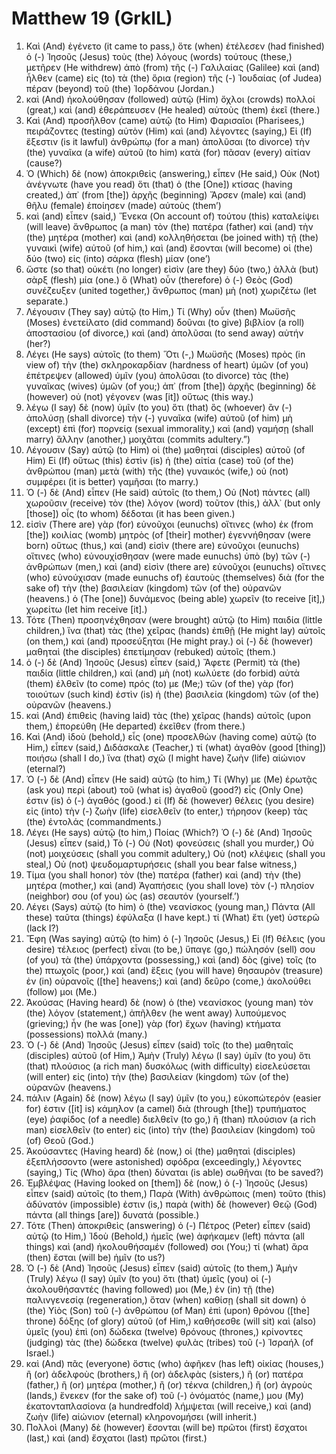 * Matthew 19 (GrkIL)
:PROPERTIES:
:ID: GrkIL/40-MAT19
:END:

1. Καὶ (And) ἐγένετο (it came to pass,) ὅτε (when) ἐτέλεσεν (had finished) ὁ (-) Ἰησοῦς (Jesus) τοὺς (the) λόγους (words) τούτους (these,) μετῆρεν (He withdrew) ἀπὸ (from) τῆς (-) Γαλιλαίας (Galilee) καὶ (and) ἦλθεν (came) εἰς (to) τὰ (the) ὅρια (region) τῆς (-) Ἰουδαίας (of Judea) πέραν (beyond) τοῦ (the) Ἰορδάνου (Jordan.)
2. καὶ (And) ἠκολούθησαν (followed) αὐτῷ (Him) ὄχλοι (crowds) πολλοί (great,) καὶ (and) ἐθεράπευσεν (He healed) αὐτοὺς (them) ἐκεῖ (there.)
3. Καὶ (And) προσῆλθον (came) αὐτῷ (to Him) Φαρισαῖοι (Pharisees,) πειράζοντες (testing) αὐτὸν (Him) καὶ (and) λέγοντες (saying,) Εἰ (If) ἔξεστιν (is it lawful) ἀνθρώπῳ (for a man) ἀπολῦσαι (to divorce) τὴν (the) γυναῖκα (a wife) αὐτοῦ (to him) κατὰ (for) πᾶσαν (every) αἰτίαν (cause?)
4. Ὁ (Which) δὲ (now) ἀποκριθεὶς (answering,) εἶπεν (He said,) Οὐκ (Not) ἀνέγνωτε (have you read) ὅτι (that) ὁ (the [One]) κτίσας (having created,) ἀπ᾽ (from [the]) ἀρχῆς (beginning) Ἄρσεν (male) καὶ (and) θῆλυ (female) ἐποίησεν (made) αὐτοὺς (them’)
5. καὶ (and) εἶπεν (said,) Ἕνεκα (On account of) τούτου (this) καταλείψει (will leave) ἄνθρωπος (a man) τὸν (the) πατέρα (father) καὶ (and) τὴν (the) μητέρα (mother) καὶ (and) κολληθήσεται (be joined with) τῇ (the) γυναικὶ (wife) αὐτοῦ (of him,) καὶ (and) ἔσονται (will become) οἱ (the) δύο (two) εἰς (into) σάρκα (flesh) μίαν (one’)
6. ὥστε (so that) οὐκέτι (no longer) εἰσὶν (are they) δύο (two,) ἀλλὰ (but) σὰρξ (flesh) μία (one.) ὃ (What) οὖν (therefore) ὁ (-) Θεὸς (God) συνέζευξεν (united together,) ἄνθρωπος (man) μὴ (not) χωριζέτω (let separate.)
7. Λέγουσιν (They say) αὐτῷ (to Him,) Τί (Why) οὖν (then) Μωϋσῆς (Moses) ἐνετείλατο (did command) δοῦναι (to give) βιβλίον (a roll) ἀποστασίου (of divorce,) καὶ (and) ἀπολῦσαι (to send away) αὐτήν (her?)
8. Λέγει (He says) αὐτοῖς (to them) Ὅτι (-,) Μωϋσῆς (Moses) πρὸς (in view of) τὴν (the) σκληροκαρδίαν (hardness of heart) ὑμῶν (of you) ἐπέτρεψεν (allowed) ὑμῖν (you) ἀπολῦσαι (to divorce) τὰς (the) γυναῖκας (wives) ὑμῶν (of you;) ἀπ᾽ (from [the]) ἀρχῆς (beginning) δὲ (however) οὐ (not) γέγονεν (was [it]) οὕτως (this way.)
9. λέγω (I say) δὲ (now) ὑμῖν (to you) ὅτι (that) ὃς (whoever) ἂν (-) ἀπολύσῃ (shall divorce) τὴν (-) γυναῖκα (wife) αὐτοῦ (of him) μὴ (except) ἐπὶ (for) πορνείᾳ (sexual immorality,) καὶ (and) γαμήσῃ (shall marry) ἄλλην (another,) μοιχᾶται (commits adultery.”)
10. Λέγουσιν (Say) αὐτῷ (to Him) οἱ (the) μαθηταί (disciples) αὐτοῦ (of Him) Εἰ (If) οὕτως (this) ἐστὶν (is) ἡ (the) αἰτία (case) τοῦ (of the) ἀνθρώπου (man) μετὰ (with) τῆς (the) γυναικός (wife,) οὐ (not) συμφέρει (it is better) γαμῆσαι (to marry.)
11. Ὁ (-) δὲ (And) εἶπεν (He said) αὐτοῖς (to them,) Οὐ (Not) πάντες (all) χωροῦσιν (receive) τὸν (the) λόγον (word) τοῦτον (this,) ἀλλ᾽ (but only [those]) οἷς (to whom) δέδοται (it has been given.)
12. εἰσὶν (There are) γὰρ (for) εὐνοῦχοι (eunuchs) οἵτινες (who) ἐκ (from [the]) κοιλίας (womb) μητρὸς (of [their] mother) ἐγεννήθησαν (were born) οὕτως (thus,) καὶ (and) εἰσὶν (there are) εὐνοῦχοι (eunuchs) οἵτινες (who) εὐνουχίσθησαν (were made eunuchs) ὑπὸ (by) τῶν (-) ἀνθρώπων (men,) καὶ (and) εἰσὶν (there are) εὐνοῦχοι (eunuchs) οἵτινες (who) εὐνούχισαν (made eunuchs of) ἑαυτοὺς (themselves) διὰ (for the sake of) τὴν (the) βασιλείαν (kingdom) τῶν (of the) οὐρανῶν (heavens.) ὁ (The [one]) δυνάμενος (being able) χωρεῖν (to receive [it],) χωρείτω (let him receive [it].)
13. Τότε (Then) προσηνέχθησαν (were brought) αὐτῷ (to Him) παιδία (little children,) ἵνα (that) τὰς (the) χεῖρας (hands) ἐπιθῇ (He might lay) αὐτοῖς (on them,) καὶ (and) προσεύξηται (He might pray.) οἱ (-) δὲ (however) μαθηταὶ (the disciples) ἐπετίμησαν (rebuked) αὐτοῖς (them.)
14. ὁ (-) δὲ (And) Ἰησοῦς (Jesus) εἶπεν (said,) Ἄφετε (Permit) τὰ (the) παιδία (little children,) καὶ (and) μὴ (not) κωλύετε (do forbid) αὐτὰ (them) ἐλθεῖν (to come) πρός (to) με (Me;) τῶν (of the) γὰρ (for) τοιούτων (such kind) ἐστὶν (is) ἡ (the) βασιλεία (kingdom) τῶν (of the) οὐρανῶν (heavens.)
15. καὶ (And) ἐπιθεὶς (having laid) τὰς (the) χεῖρας (hands) αὐτοῖς (upon them,) ἐπορεύθη (He departed) ἐκεῖθεν (from there.)
16. Καὶ (And) ἰδοὺ (behold,) εἷς (one) προσελθὼν (having come) αὐτῷ (to Him,) εἶπεν (said,) Διδάσκαλε (Teacher,) τί (what) ἀγαθὸν (good [thing]) ποιήσω (shall I do,) ἵνα (that) σχῶ (I might have) ζωὴν (life) αἰώνιον (eternal?)
17. Ὁ (-) δὲ (And) εἶπεν (He said) αὐτῷ (to him,) Τί (Why) με (Me) ἐρωτᾷς (ask you) περὶ (about) τοῦ (what is) ἀγαθοῦ (good?) εἷς (Only One) ἐστιν (is) ὁ (-) ἀγαθός (good.) εἰ (If) δὲ (however) θέλεις (you desire) εἰς (into) τὴν (-) ζωὴν (life) εἰσελθεῖν (to enter,) τήρησον (keep) τὰς (the) ἐντολάς (commandments.)
18. Λέγει (He says) αὐτῷ (to him,) Ποίας (Which?) Ὁ (-) δὲ (And) Ἰησοῦς (Jesus) εἶπεν (said,) Τὸ (-) Οὐ (Not) φονεύσεις (shall you murder,) Οὐ (not) μοιχεύσεις (shall you commit adultery,) Οὐ (not) κλέψεις (shall you steal,) Οὐ (not) ψευδομαρτυρήσεις (shall you bear false witness,)
19. Τίμα (you shall honor) τὸν (the) πατέρα (father) καὶ (and) τὴν (the) μητέρα (mother,) καὶ (and) Ἀγαπήσεις (you shall love) τὸν (-) πλησίον (neighbor) σου (of you) ὡς (as) σεαυτόν (yourself.’)
20. Λέγει (Says) αὐτῷ (to him) ὁ (the) νεανίσκος (young man,) Πάντα (All these) ταῦτα (things) ἐφύλαξα (I have kept.) τί (What) ἔτι (yet) ὑστερῶ (lack I?)
21. Ἔφη (Was saying) αὐτῷ (to him) ὁ (-) Ἰησοῦς (Jesus,) Εἰ (If) θέλεις (you desire) τέλειος (perfect) εἶναι (to be,) ὕπαγε (go,) πώλησόν (sell) σου (of you) τὰ (the) ὑπάρχοντα (possessing,) καὶ (and) δὸς (give) τοῖς (to the) πτωχοῖς (poor,) καὶ (and) ἕξεις (you will have) θησαυρὸν (treasure) ἐν (in) οὐρανοῖς ([the] heavens;) καὶ (and) δεῦρο (come,) ἀκολούθει (follow) μοι (Me.)
22. Ἀκούσας (Having heard) δὲ (now) ὁ (the) νεανίσκος (young man) τὸν (the) λόγον (statement,) ἀπῆλθεν (he went away) λυπούμενος (grieving;) ἦν (he was [one]) γὰρ (for) ἔχων (having) κτήματα (possessions) πολλά (many.)
23. Ὁ (-) δὲ (And) Ἰησοῦς (Jesus) εἶπεν (said) τοῖς (to the) μαθηταῖς (disciples) αὐτοῦ (of Him,) Ἀμὴν (Truly) λέγω (I say) ὑμῖν (to you) ὅτι (that) πλούσιος (a rich man) δυσκόλως (with difficulty) εἰσελεύσεται (will enter) εἰς (into) τὴν (the) βασιλείαν (kingdom) τῶν (of the) οὐρανῶν (heavens.)
24. πάλιν (Again) δὲ (now) λέγω (I say) ὑμῖν (to you,) εὐκοπώτερόν (easier for) ἐστιν ([it] is) κάμηλον (a camel) διὰ (through [the]) τρυπήματος (eye) ῥαφίδος (of a needle) διελθεῖν (to go,) ἢ (than) πλούσιον (a rich man) εἰσελθεῖν (to enter) εἰς (into) τὴν (the) βασιλείαν (kingdom) τοῦ (of) Θεοῦ (God.)
25. Ἀκούσαντες (Having heard) δὲ (now,) οἱ (the) μαθηταὶ (disciples) ἐξεπλήσσοντο (were astonished) σφόδρα (exceedingly,) λέγοντες (saying,) Τίς (Who) ἄρα (then) δύναται (is able) σωθῆναι (to be saved?)
26. Ἐμβλέψας (Having looked on [them]) δὲ (now,) ὁ (-) Ἰησοῦς (Jesus) εἶπεν (said) αὐτοῖς (to them,) Παρὰ (With) ἀνθρώποις (men) τοῦτο (this) ἀδύνατόν (impossible) ἐστιν (is,) παρὰ (with) δὲ (however) Θεῷ (God) πάντα (all things [are]) δυνατά (possible.)
27. Τότε (Then) ἀποκριθεὶς (answering) ὁ (-) Πέτρος (Peter) εἶπεν (said) αὐτῷ (to Him,) Ἰδοὺ (Behold,) ἡμεῖς (we) ἀφήκαμεν (left) πάντα (all things) καὶ (and) ἠκολουθήσαμέν (followed) σοι (You;) τί (what) ἄρα (then) ἔσται (will be) ἡμῖν (to us?)
28. Ὁ (-) δὲ (And) Ἰησοῦς (Jesus) εἶπεν (said) αὐτοῖς (to them,) Ἀμὴν (Truly) λέγω (I say) ὑμῖν (to you) ὅτι (that) ὑμεῖς (you) οἱ (-) ἀκολουθήσαντές (having followed) μοι (Me,) ἐν (in) τῇ (the) παλινγενεσίᾳ (regeneration,) ὅταν (when) καθίσῃ (shall sit down) ὁ (the) Υἱὸς (Son) τοῦ (-) ἀνθρώπου (of Man) ἐπὶ (upon) θρόνου ([the] throne) δόξης (of glory) αὐτοῦ (of Him,) καθήσεσθε (will sit) καὶ (also) ὑμεῖς (you) ἐπὶ (on) δώδεκα (twelve) θρόνους (thrones,) κρίνοντες (judging) τὰς (the) δώδεκα (twelve) φυλὰς (tribes) τοῦ (-) Ἰσραήλ (of Israel.)
29. καὶ (And) πᾶς (everyone) ὅστις (who) ἀφῆκεν (has left) οἰκίας (houses,) ἢ (or) ἀδελφοὺς (brothers,) ἢ (or) ἀδελφὰς (sisters,) ἢ (or) πατέρα (father,) ἢ (or) μητέρα (mother,) ἢ (or) τέκνα (children,) ἢ (or) ἀγροὺς (lands,) ἕνεκεν (for the sake of) τοῦ (-) ὀνόματός (name,) μου (My) ἑκατονταπλασίονα (a hundredfold) λήμψεται (will receive,) καὶ (and) ζωὴν (life) αἰώνιον (eternal) κληρονομήσει (will inherit.)
30. Πολλοὶ (Many) δὲ (however) ἔσονται (will be) πρῶτοι (first) ἔσχατοι (last,) καὶ (and) ἔσχατοι (last) πρῶτοι (first.)
